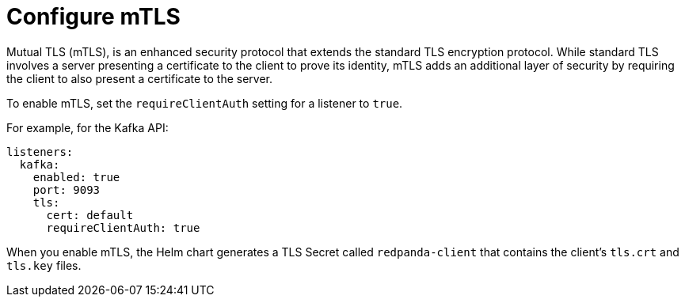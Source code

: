 [[mtls]]
= Configure mTLS

Mutual TLS (mTLS), is an enhanced security protocol that extends the standard TLS encryption protocol. While standard TLS involves a server presenting a certificate to the client to prove its identity, mTLS adds an additional layer of security by requiring the client to also present a certificate to the server.

To enable mTLS, set the `requireClientAuth` setting for a listener to `true`.

For example, for the Kafka API:

[source,yaml,lines=16]
----
listeners:
  kafka:
    enabled: true
    port: 9093
    tls:
      cert: default
      requireClientAuth: true
----

When you enable mTLS, the Helm chart generates a TLS Secret called `redpanda-client` that contains the client's `tls.crt` and `tls.key` files.

